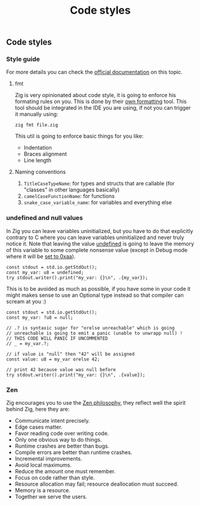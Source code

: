 #+title: Code styles
#+weight: 4
#+bibliography: bibliography.bib

** Code styles
*** Style guide
For more details you can check the [[https://ziglang.org/documentation/master/#Style-Guide][official documentation]] on this topic.

**** fmt
Zig is very opinionated about code style, it is going to enforce his formating rules on you. This is done by their [[][own formatting]] tool. This tool should be integrated in the IDE you are using, if not you can trigger it manually using:
#+begin_src shell
  zig fmt file.zig
#+end_src
This util is going to enforce basic things for you like:
- Indentation
- Braces alignment
- Line length

**** Naming conventions
1. =TitleCaseTypeName=: for types and structs that are callable (for "classes" in other languages basically)
2. =camelCaseFunctionName=: for functions
3. =snake_case_variable_name=: for variables and everything else

*** undefined and null values
In Zig you can leave variables uninitialized, but you have to do that explicitly contrary to C where you can leave variables uninitialized and never truly notice it. Note that leaving the value [[https://ziglang.org/documentation/master/#undefined][undefined]] is going to leave the memory of this variable to some complete nonsense value (except in Debug mode where it will be [[https://github.com/ziglang/zig/issues/15603][set to 0xaa]]).

#+begin_src zig :imports '(std) :main 'yes :testsuite 'no
  const stdout = std.io.getStdOut();
  const my_var: u8 = undefined;
  try stdout.writer().print("my_var: {}\n", .{my_var});
#+end_src

#+RESULTS:
:  my_var: 0

This is to be avoided as much as possible, if you have some in your code it might makes sense to use an Optional type instead so that compiler can scream at you :)
#+begin_src zig :imports '(std) :main 'yes :testsuite 'no
  const stdout = std.io.getStdOut();
  const my_var: ?u8 = null;
  
  // .? is syntaxic sugar for "orelse unreachable" which is going
  // unreachable is going to emit a panic (unable to unwrapp null) !
  // THIS CODE WILL PANIC IF UNCOMMENTED
  // _ = my_var.?;
  
  // if value is "null" then "42" will be assigned
  const value: u8 = my_var orelse 42;
  
  // print 42 because value was null before
  try stdout.writer().print("my_var: {}\n", .{value});
#+end_src

*** Zen
Zig encourages you to use the [[https://ziglang.org/documentation/0.12.0/#Zen][Zen philosophy]], they reflect well the spirit behind Zig, here they are:
- Communicate intent precisely.
- Edge cases matter.
- Favor reading code over writing code.
- Only one obvious way to do things.
- Runtime crashes are better than bugs.
- Compile errors are better than runtime crashes.
- Incremental improvements.
- Avoid local maximums.
- Reduce the amount one must remember.
- Focus on code rather than style.
- Resource allocation may fail; resource deallocation must succeed.
- Memory is a resource.
- Together we serve the users.
